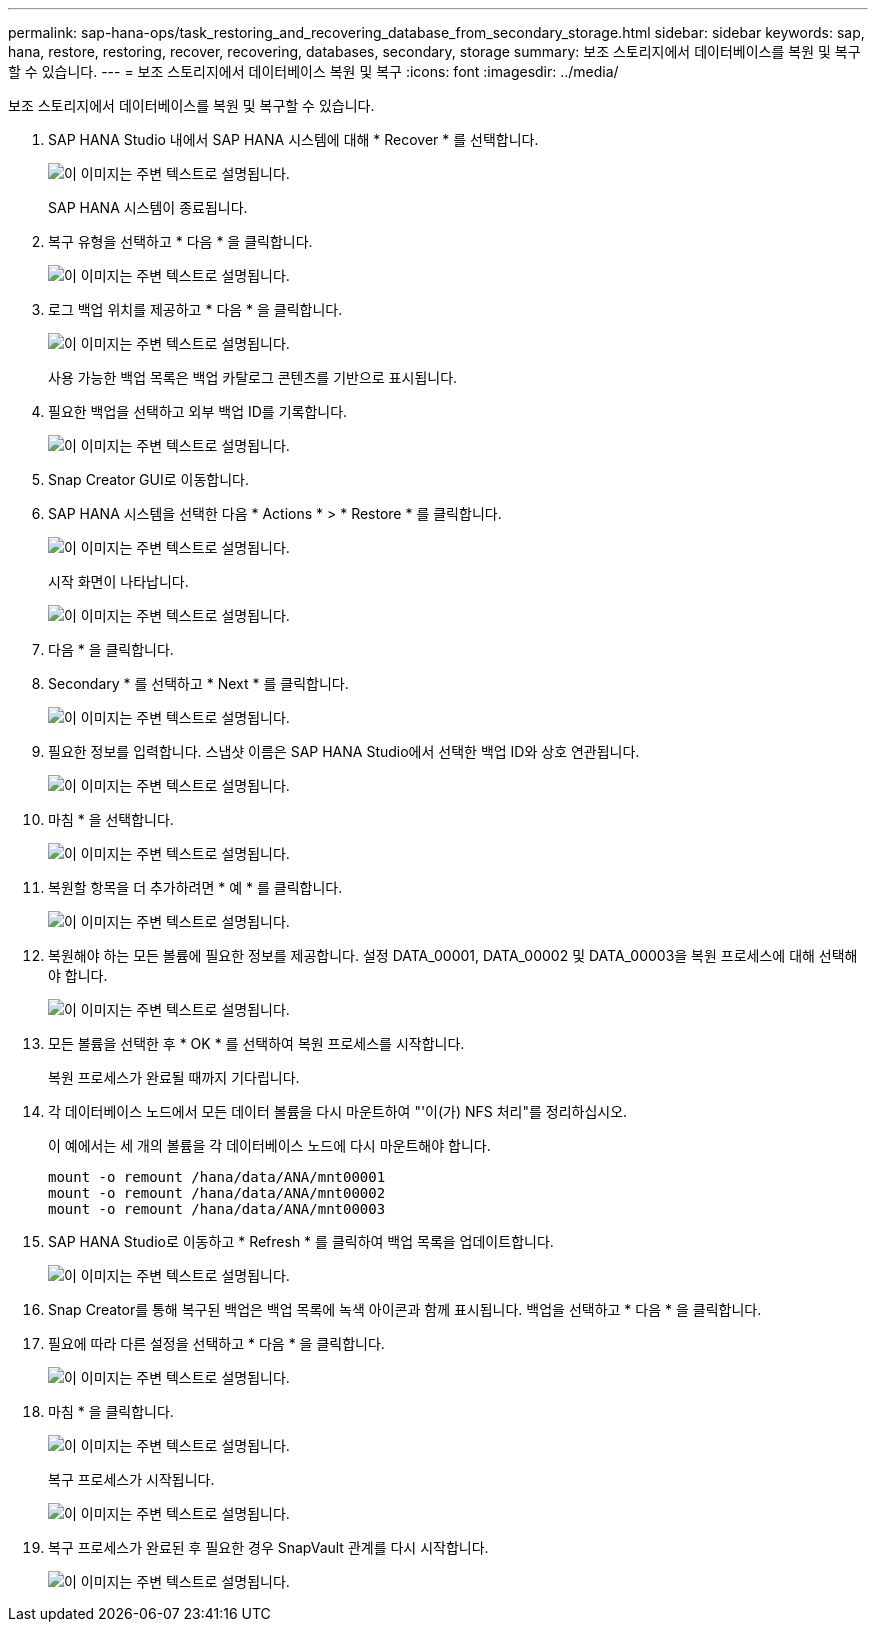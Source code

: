 ---
permalink: sap-hana-ops/task_restoring_and_recovering_database_from_secondary_storage.html 
sidebar: sidebar 
keywords: sap, hana, restore, restoring, recover, recovering, databases, secondary, storage 
summary: 보조 스토리지에서 데이터베이스를 복원 및 복구할 수 있습니다. 
---
= 보조 스토리지에서 데이터베이스 복원 및 복구
:icons: font
:imagesdir: ../media/


[role="lead"]
보조 스토리지에서 데이터베이스를 복원 및 복구할 수 있습니다.

. SAP HANA Studio 내에서 SAP HANA 시스템에 대해 * Recover * 를 선택합니다.
+
image::../media/sap_hana_recovery_secondary_storage_gui.gif[이 이미지는 주변 텍스트로 설명됩니다.]

+
SAP HANA 시스템이 종료됩니다.

. 복구 유형을 선택하고 * 다음 * 을 클릭합니다.
+
image::../media/sap_hana_secondary_specify_recovery_type.gif[이 이미지는 주변 텍스트로 설명됩니다.]

. 로그 백업 위치를 제공하고 * 다음 * 을 클릭합니다.
+
image::../media/sap_hana_secondary_log_backup_locations.gif[이 이미지는 주변 텍스트로 설명됩니다.]

+
사용 가능한 백업 목록은 백업 카탈로그 콘텐츠를 기반으로 표시됩니다.

. 필요한 백업을 선택하고 외부 백업 ID를 기록합니다.
+
image::../media/sap_hana_recover_secondary_select_backup.gif[이 이미지는 주변 텍스트로 설명됩니다.]

. Snap Creator GUI로 이동합니다.
. SAP HANA 시스템을 선택한 다음 * Actions * > * Restore * 를 클릭합니다.
+
image::../media/sap_hana_secondary_select_backup_restore.gif[이 이미지는 주변 텍스트로 설명됩니다.]

+
시작 화면이 나타납니다.

+
image::../media/sap_hana_secondary_welcome_screen.gif[이 이미지는 주변 텍스트로 설명됩니다.]

. 다음 * 을 클릭합니다.
. Secondary * 를 선택하고 * Next * 를 클릭합니다.
+
image::../media/sap_hana_secondary_restore.gif[이 이미지는 주변 텍스트로 설명됩니다.]

. 필요한 정보를 입력합니다. 스냅샷 이름은 SAP HANA Studio에서 선택한 백업 ID와 상호 연관됩니다.
+
image::../media/sap_hana_select_backup_restore04_secondary_scf_gui.gif[이 이미지는 주변 텍스트로 설명됩니다.]

. 마침 * 을 선택합니다.
+
image::../media/sap_hana_secondary_restore_summary.gif[이 이미지는 주변 텍스트로 설명됩니다.]

. 복원할 항목을 더 추가하려면 * 예 * 를 클릭합니다.
+
image::../media/sap_hana_secondary_snapshot_settings_warning.gif[이 이미지는 주변 텍스트로 설명됩니다.]

. 복원해야 하는 모든 볼륨에 필요한 정보를 제공합니다. 설정 DATA_00001, DATA_00002 및 DATA_00003을 복원 프로세스에 대해 선택해야 합니다.
+
image::../media/sap_hana_secondary_snapvault_restore.gif[이 이미지는 주변 텍스트로 설명됩니다.]

. 모든 볼륨을 선택한 후 * OK * 를 선택하여 복원 프로세스를 시작합니다.
+
복원 프로세스가 완료될 때까지 기다립니다.

. 각 데이터베이스 노드에서 모든 데이터 볼륨을 다시 마운트하여 "'이(가) NFS 처리"를 정리하십시오.
+
이 예에서는 세 개의 볼륨을 각 데이터베이스 노드에 다시 마운트해야 합니다.

+
[listing]
----
mount -o remount /hana/data/ANA/mnt00001
mount -o remount /hana/data/ANA/mnt00002
mount -o remount /hana/data/ANA/mnt00003
----
. SAP HANA Studio로 이동하고 * Refresh * 를 클릭하여 백업 목록을 업데이트합니다.
+
image::../media/sap_hana_secondary_select_backup_to_recover.gif[이 이미지는 주변 텍스트로 설명됩니다.]

. Snap Creator를 통해 복구된 백업은 백업 목록에 녹색 아이콘과 함께 표시됩니다. 백업을 선택하고 * 다음 * 을 클릭합니다.
. 필요에 따라 다른 설정을 선택하고 * 다음 * 을 클릭합니다.
+
image::../media/sap_hana_secondary_other_settings.gif[이 이미지는 주변 텍스트로 설명됩니다.]

. 마침 * 을 클릭합니다.
+
image::../media/sap_hana_secondary_review_recovery_settings.gif[이 이미지는 주변 텍스트로 설명됩니다.]

+
복구 프로세스가 시작됩니다.

+
image::../media/sap_hana_secondary_recovery_progress_information.gif[이 이미지는 주변 텍스트로 설명됩니다.]

. 복구 프로세스가 완료된 후 필요한 경우 SnapVault 관계를 다시 시작합니다.
+
image::../media/sap_hana_secondary_recovery_execution_summary.gif[이 이미지는 주변 텍스트로 설명됩니다.]


